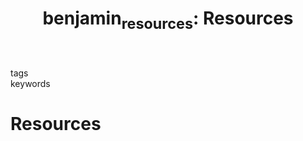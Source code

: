 #+TITLE: benjamin_resources: Resources
#+roam_key: cite:benjamin_resources
#+roam_tags: lit

- tags ::
- keywords ::


* Resources
  :PROPERTIES:
  :Custom_ID: benjamin_resources
  :URL: https://www.ruhabenjamin.com/resources
  :AUTHOR: Benjamin, R.
  :NOTER_DOCUMENT:
  :NOTER_PAGE:
  :END:
